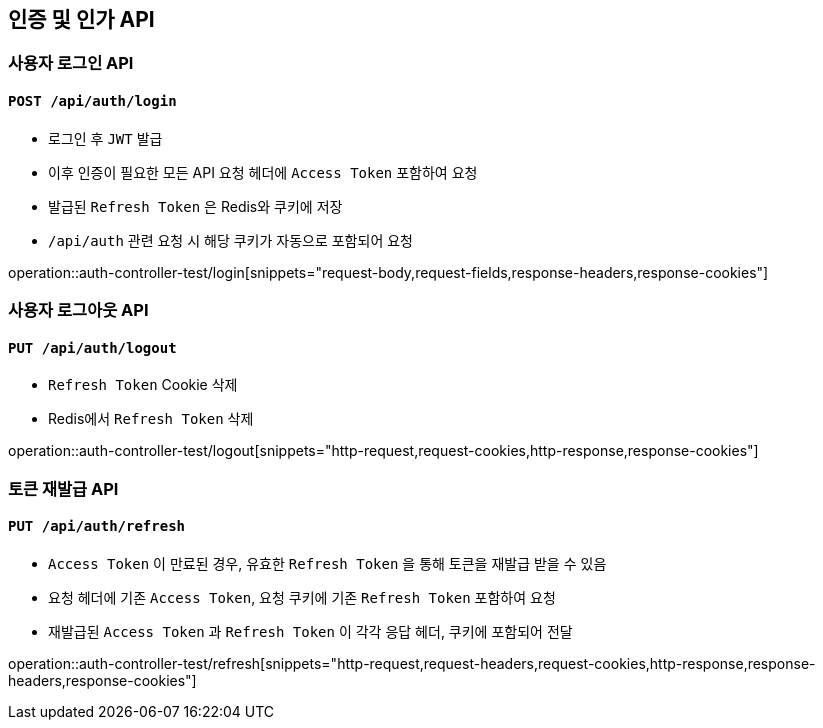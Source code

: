 == 인증 및 인가 API

=== 사용자 로그인 API
==== `POST /api/auth/login`

- 로그인 후 `JWT` 발급
- 이후 인증이 필요한 모든 API 요청 헤더에 `Access Token` 포함하여 요청
- 발급된 `Refresh Token` 은 Redis와 쿠키에 저장
- `/api/auth` 관련 요청 시 해당 쿠키가 자동으로 포함되어 요청

operation::auth-controller-test/login[snippets="request-body,request-fields,response-headers,response-cookies"]

=== 사용자 로그아웃 API
==== `PUT /api/auth/logout`

- `Refresh Token` Cookie 삭제
- Redis에서 `Refresh Token` 삭제

operation::auth-controller-test/logout[snippets="http-request,request-cookies,http-response,response-cookies"]

=== 토큰 재발급 API
==== `PUT /api/auth/refresh`

- `Access Token` 이 만료된 경우, 유효한 `Refresh Token` 을 통해 토큰을 재발급 받을 수 있음
- 요청 헤더에 기존 `Access Token`, 요청 쿠키에 기존 `Refresh Token` 포함하여 요청
- 재발급된 `Access Token` 과 `Refresh Token` 이 각각 응답 헤더, 쿠키에 포함되어 전달

operation::auth-controller-test/refresh[snippets="http-request,request-headers,request-cookies,http-response,response-headers,response-cookies"]